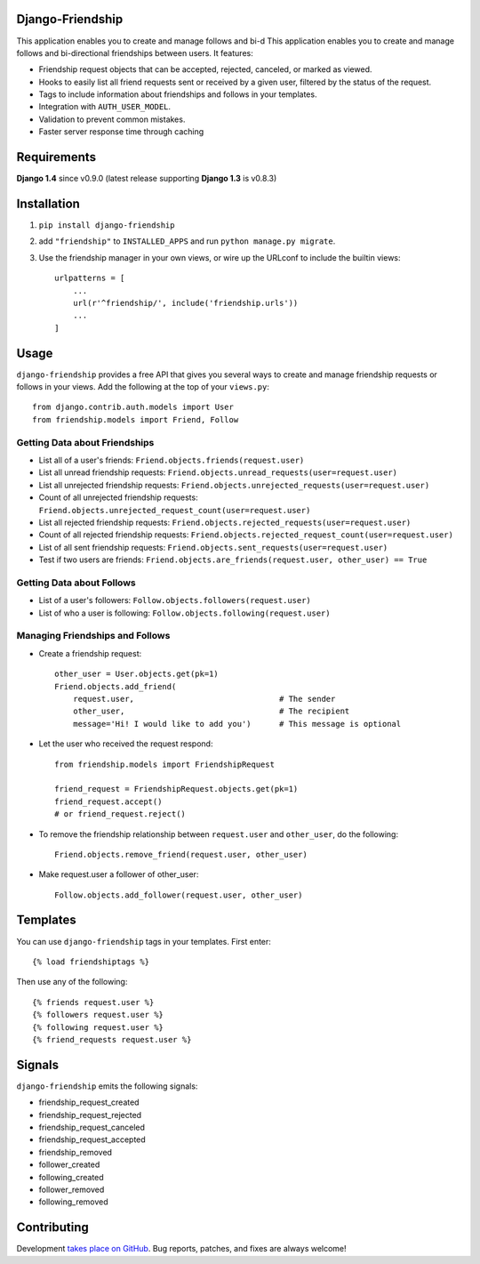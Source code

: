 Django-Friendship
=================

.. image:: https://secure.travis-ci.org/revsys/django-friendship.png
    :alt: Build Status
    :target: http://travis-ci.org/revsys/django-friendship

This application enables you to create and manage follows and bi-d
This application enables you to create and manage follows and bi-directional friendships between users. It features:

* Friendship request objects that can be accepted, rejected, canceled, or marked as viewed.
* Hooks to easily list all friend requests sent or received by a given user, filtered by the status of the request.
* Tags to include information about friendships and follows in your templates.
* Integration with ``AUTH_USER_MODEL``.
* Validation to prevent common mistakes.
* Faster server response time through caching

Requirements
============

**Django 1.4** since v0.9.0 (latest release supporting **Django 1.3** is v0.8.3)

Installation
============

1. ``pip install django-friendship``
2. add ``"friendship"`` to ``INSTALLED_APPS`` and run ``python manage.py migrate``.
3. Use the friendship manager in your own views, or wire up the URLconf to include the builtin views: ::

    urlpatterns = [
        ...
        url(r'^friendship/', include('friendship.urls'))
        ...
    ]

Usage
=====

``django-friendship`` provides a free API that gives you several ways to create and manage friendship requests or follows in your views. Add the following at the top of your ``views.py``::

    from django.contrib.auth.models import User
    from friendship.models import Friend, Follow

Getting Data about Friendships
~~~~~~~~~~~~~~~~~~~~~~~~~~~~~~

* List all of a user's friends: ``Friend.objects.friends(request.user)``
* List all unread friendship requests: ``Friend.objects.unread_requests(user=request.user)``
* List all unrejected friendship requests: ``Friend.objects.unrejected_requests(user=request.user)``
* Count of all unrejected friendship requests: ``Friend.objects.unrejected_request_count(user=request.user)``
* List all rejected friendship requests: ``Friend.objects.rejected_requests(user=request.user)``
* Count of all rejected friendship requests: ``Friend.objects.rejected_request_count(user=request.user)``
* List of all sent friendship requests: ``Friend.objects.sent_requests(user=request.user)``
* Test if two users are friends: ``Friend.objects.are_friends(request.user, other_user) == True``

Getting Data about Follows
~~~~~~~~~~~~~~~~~~~~~~~~~~
* List of a user's followers: ``Follow.objects.followers(request.user)``
* List of who a user is following: ``Follow.objects.following(request.user)``

Managing Friendships and Follows
~~~~~~~~~~~~~~~~~~~~~~~~~~~~~~~~

* Create a friendship request: ::

    other_user = User.objects.get(pk=1)
    Friend.objects.add_friend(
        request.user,                               # The sender
        other_user,                                 # The recipient
        message='Hi! I would like to add you')      # This message is optional

* Let the user who received the request respond: ::

    from friendship.models import FriendshipRequest

    friend_request = FriendshipRequest.objects.get(pk=1)
    friend_request.accept()
    # or friend_request.reject()

* To remove the friendship relationship between ``request.user`` and ``other_user``, do the following: ::

    Friend.objects.remove_friend(request.user, other_user)

* Make request.user a follower of other_user: ::

    Follow.objects.add_follower(request.user, other_user)

Templates
=========

You can use ``django-friendship`` tags in your templates. First enter: ::

    {% load friendshiptags %}

Then use any of the following: ::

    {% friends request.user %}
    {% followers request.user %}
    {% following request.user %}
    {% friend_requests request.user %}

Signals
=======

``django-friendship`` emits the following signals:

* friendship_request_created
* friendship_request_rejected
* friendship_request_canceled
* friendship_request_accepted
* friendship_removed
* follower_created
* following_created
* follower_removed
* following_removed


Contributing
============

Development `takes place on GitHub`__. Bug reports, patches, and fixes are always welcome!

__ https://github.com/revsys/django-friendship
